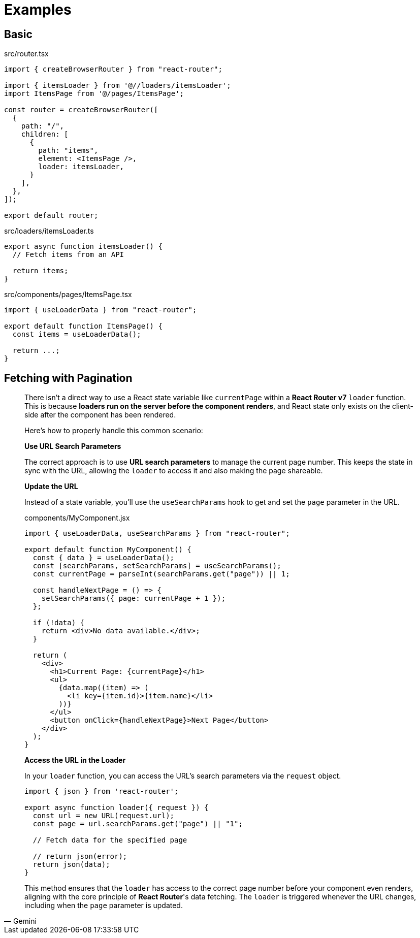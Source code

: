 = Examples

== Basic

[,tsx,title='src/router.tsx']
----
import { createBrowserRouter } from "react-router";

import { itemsLoader } from '@//loaders/itemsLoader';
import ItemsPage from '@/pages/ItemsPage';

const router = createBrowserRouter([
  {
    path: "/",
    children: [
      {
        path: "items",
        element: <ItemsPage />,
        loader: itemsLoader,
      }
    ],
  },
]);

export default router;
----

[,ts,title='src/loaders/itemsLoader.ts']
----
export async function itemsLoader() {
  // Fetch items from an API

  return items;
}
----

[,tsx,title='src/components/pages/ItemsPage.tsx']
----
import { useLoaderData } from "react-router";

export default function ItemsPage() {
  const items = useLoaderData();

  return ...;
}
----

== Fetching with Pagination

[,Gemini]
____
There isn't a direct way to use a React state variable like `currentPage` within a **React Router v7** `loader` function. This is because **loaders run on the server before the component renders**, and React state only exists on the client-side after the component has been rendered.

Here's how to properly handle this common scenario:

*Use URL Search Parameters*

The correct approach is to use **URL search parameters** to manage the current page number. This keeps the state in sync with the URL, allowing the `loader` to access it and also making the page shareable.

*Update the URL*

Instead of a state variable, you'll use the `useSearchParams` hook to get and set the `page` parameter in the URL.

[,jsx,title="components/MyComponent.jsx"]
----
import { useLoaderData, useSearchParams } from "react-router";

export default function MyComponent() {
  const { data } = useLoaderData();
  const [searchParams, setSearchParams] = useSearchParams();
  const currentPage = parseInt(searchParams.get("page")) || 1;

  const handleNextPage = () => {
    setSearchParams({ page: currentPage + 1 });
  };

  if (!data) {
    return <div>No data available.</div>;
  }

  return (
    <div>
      <h1>Current Page: {currentPage}</h1>
      <ul>
        {data.map((item) => (
          <li key={item.id}>{item.name}</li>
        ))}
      </ul>
      <button onClick={handleNextPage}>Next Page</button>
    </div>
  );
}
----

*Access the URL in the Loader*

In your `loader` function, you can access the URL's search parameters via the `request` object.

[,jsx]
----
import { json } from 'react-router';

export async function loader({ request }) {
  const url = new URL(request.url);
  const page = url.searchParams.get("page") || "1";

  // Fetch data for the specified page
  
  // return json(error); 
  return json(data);
}
----

This method ensures that the `loader` has access to the correct page number before your component even renders, aligning with the core principle of **React Router**'s data fetching. The `loader` is triggered whenever the URL changes, including when the `page` parameter is updated.
____